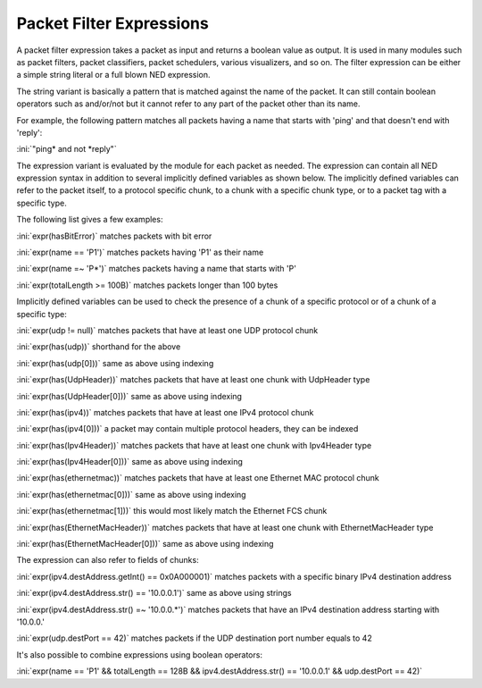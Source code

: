 .. _ug:cha:packetfilter:

Packet Filter Expressions
=========================

A packet filter expression takes a packet as input and returns a boolean value
as output. It is used in many modules such as packet filters, packet classifiers,
packet schedulers, various visualizers, and so on. The filter expression can be
either a simple string literal or a full blown NED expression.

The string variant is basically a pattern that is matched against the name of
the packet. It can still contain boolean operators such as and/or/not but it
cannot refer to any part of the packet other than its name.

For example, the following pattern matches all packets having a name that starts
with 'ping' and that doesn't end with 'reply':

:ini:`"ping* and not *reply"`

The expression variant is evaluated by the module for each packet as needed. The
expression can contain all NED expression syntax in addition to several implicitly
defined variables as shown below. The implicitly defined variables can refer to
the packet itself, to a protocol specific chunk, to a chunk with a specific chunk
type, or to a packet tag with a specific type.

The following list gives a few examples:

:ini:`expr(hasBitError)` matches packets with bit error

:ini:`expr(name == 'P1')` matches packets having 'P1' as their name

:ini:`expr(name =~ 'P*')` matches packets having a name that starts with 'P'

:ini:`expr(totalLength >= 100B)` matches packets longer than 100 bytes

Implicitly defined variables can be used to check the presence of a chunk of a specific protocol or of a chunk of a specific type:

:ini:`expr(udp != null)` matches packets that have at least one UDP protocol chunk

:ini:`expr(has(udp))` shorthand for the above

:ini:`expr(has(udp[0]))` same as above using indexing

:ini:`expr(has(UdpHeader))` matches packets that have at least one chunk with UdpHeader type

:ini:`expr(has(UdpHeader[0]))` same as above using indexing

:ini:`expr(has(ipv4))` matches packets that have at least one IPv4 protocol chunk

:ini:`expr(has(ipv4[0]))` a packet may contain multiple protocol headers, they can be indexed

:ini:`expr(has(Ipv4Header))` matches packets that have at least one chunk with Ipv4Header type

:ini:`expr(has(Ipv4Header[0]))` same as above using indexing

:ini:`expr(has(ethernetmac))` matches packets that have at least one Ethernet MAC protocol chunk

:ini:`expr(has(ethernetmac[0]))` same as above using indexing

:ini:`expr(has(ethernetmac[1]))` this would most likely match the Ethernet FCS chunk

:ini:`expr(has(EthernetMacHeader))` matches packets that have at least one chunk with EthernetMacHeader type

:ini:`expr(has(EthernetMacHeader[0]))` same as above using indexing

The expression can also refer to fields of chunks:

:ini:`expr(ipv4.destAddress.getInt() == 0x0A000001)` matches packets with a specific binary IPv4 destination address

:ini:`expr(ipv4.destAddress.str() == '10.0.0.1')` same as above using strings

:ini:`expr(ipv4.destAddress.str() =~ '10.0.0.*')` matches packets that have an IPv4 destination address starting with '10.0.0.'

:ini:`expr(udp.destPort == 42)` matches packets if the UDP destination port number equals to 42

It's also possible to combine expressions using boolean operators:

:ini:`expr(name == 'P1' && totalLength == 128B && ipv4.destAddress.str() == '10.0.0.1' && udp.destPort == 42)`

